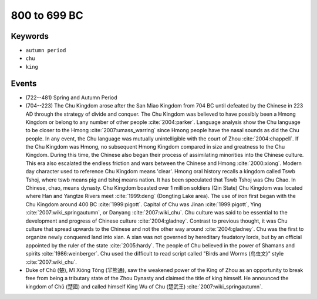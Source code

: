 800 to 699 BC
=============

Keywords
--------

* ``autumn period``
* ``chu``
* ``king``

Events
------

* (722--481) Spring and Autumn Period
* (704--223) The Chu Kingdom arose after the San Miao Kingdom from 704 BC until defeated by the Chinese in 223 AD through the strategy of divide and conquer. The Chu Kingdom was believed to have possibly been a Hmong Kingdom or belong to any number of other people :cite:`2004:parker`. Language analysis show the Chu language to be closer to the Hmong :cite:`2007:umass_warring` since Hmong people have the nasal sounds as did the Chu people. In any event, the Chu language was mutually unintelligible with the court of Zhou :cite:`2004:chappell`. If the Chu Kingdom was Hmong, no subsequent Hmong Kingdom compared in size and greatness to the Chu Kingdom. During this time, the Chinese also began their process of assimilating minorities into the Chinese culture. This era also escalated the endless friction and wars between the Chinese and Hmong :cite:`2000:xiong`. Modern day character used to reference Chu Kingdom means 'clear'. Hmong oral history recalls a kingdom called Tswb Tshoj, where tswb means pig and tshoj means nation. It has been speculated that Tswb Tshoj was Chu Chao. In Chinese, chao, means dynasty. Chu Kingdom boasted over 1 million soldiers (Qin State) Chu Kingdom was located where Han and Yangtze Rivers meet :cite:`1999:deng` (Dongting Lake area). The use of iron first began with the Chu Kingdom around 400 BC :cite:`1999:pigott`. Capital of Chu was Jinan :cite:`1999:pigott`, Ying :cite:`2007:wiki_springautumn`, or Danyang :cite:`2007:wiki_chu`. Chu culture was said to be essential to the development and progress of Chinese culture :cite:`2004:gladney`. Contrast to previous thought, it was Chu culture that spread upwards to the Chinese and not the other way around :cite:`2004:gladney`. Chu was the first to organize newly conquered land into xian. A xian was not governed by hereditary feudatory lords, but by an official appointed by the ruler of the state :cite:`2005:hardy`. The people of Chu believed in the power of Shamans and spirits :cite:`1986:weinberger`. Chu used the difficult to read script called "Birds and Worms (鸟虫文}" style :cite:`2007:wiki_chu`.
* Duke of Chǔ (楚), Mǐ Xióng Tōng (羋熊通), saw the weakened power of the King of Zhou as an opportunity to break free from being a tributary state of the Zhou Dynasty and claimed the title of king himself. He announced the kingdom of Chǔ (楚國) and called himself King Wu of Chu (楚武王) :cite:`2007:wiki_springautumn`.
